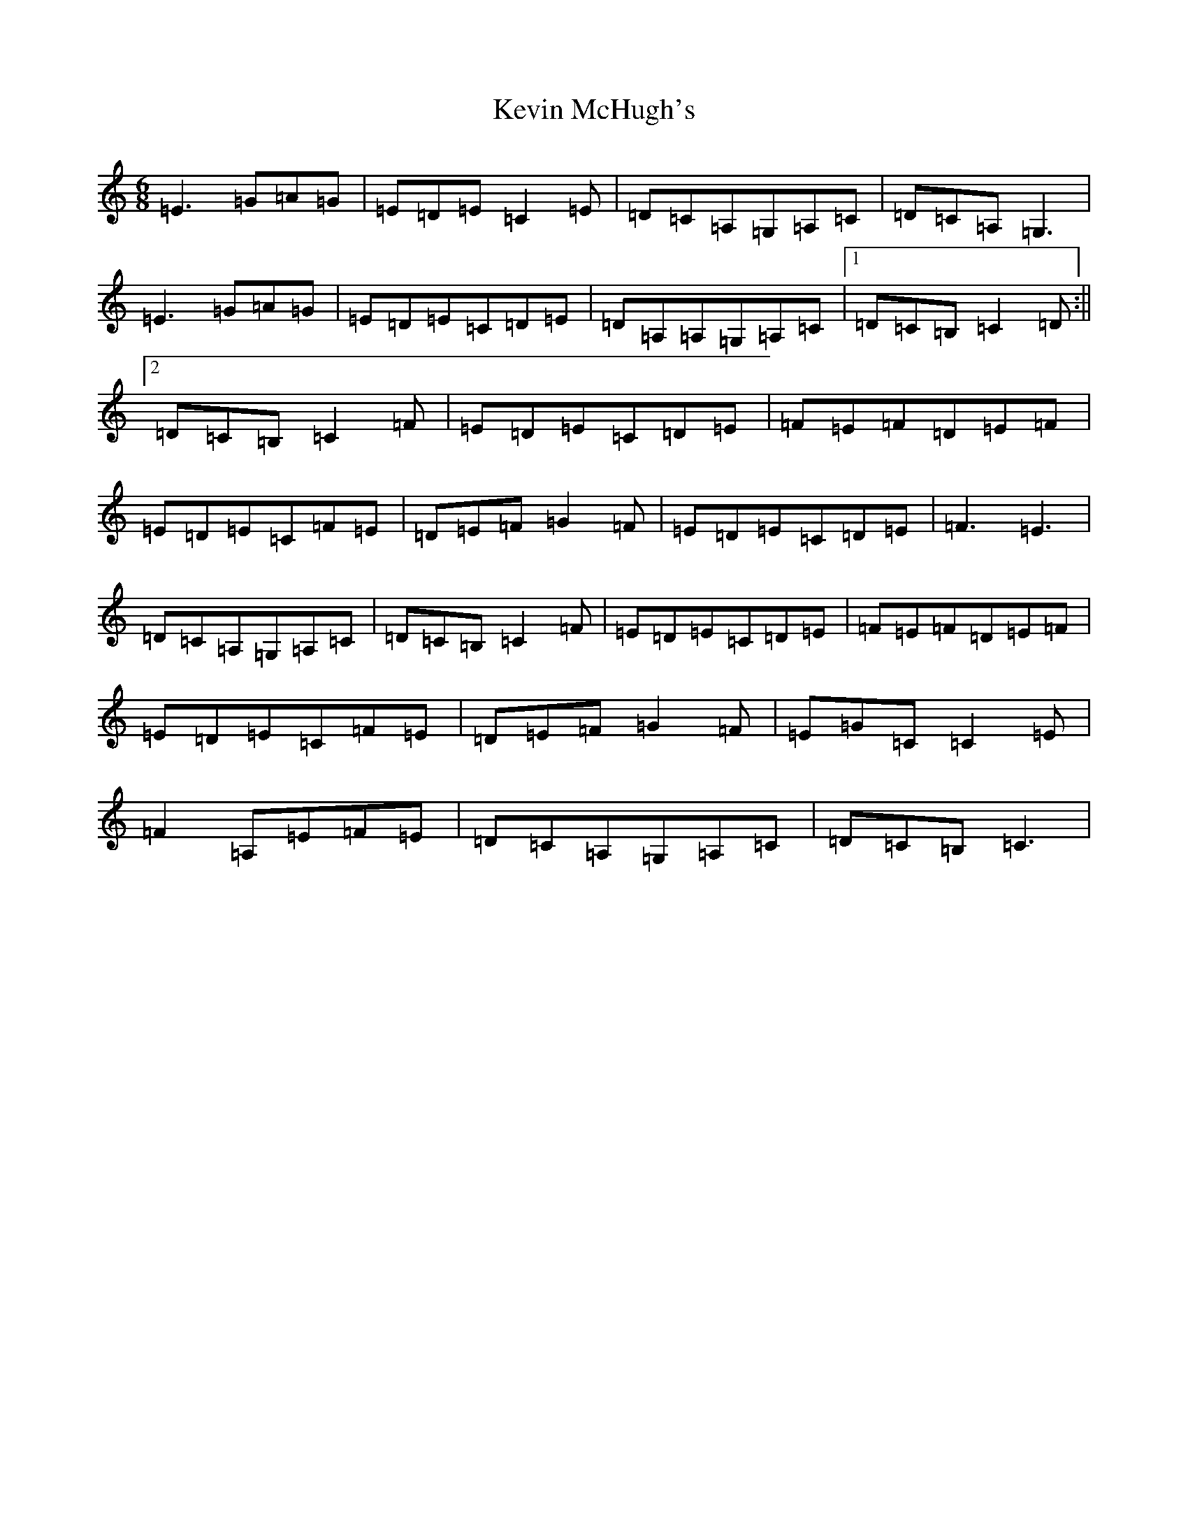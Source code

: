 X: 10805
T: Kevin McHugh's
S: https://thesession.org/tunes/865#setting2664
Z: G Major
R: jig
M: 6/8
L: 1/8
K: C Major
=E3=G=A=G|=E=D=E=C2=E|=D=C=A,=G,=A,=C|=D=C=A,=G,3|=E3=G=A=G|=E=D=E=C=D=E|=D=A,=A,=G,=A,=C|1=D=C=B,=C2=D:||2=D=C=B,=C2=F|=E=D=E=C=D=E|=F=E=F=D=E=F|=E=D=E=C=F=E|=D=E=F=G2=F|=E=D=E=C=D=E|=F3=E3|=D=C=A,=G,=A,=C|=D=C=B,=C2=F|=E=D=E=C=D=E|=F=E=F=D=E=F|=E=D=E=C=F=E|=D=E=F=G2=F|=E=G=C=C2=E|=F2=A,=E=F=E|=D=C=A,=G,=A,=C|=D=C=B,=C3|